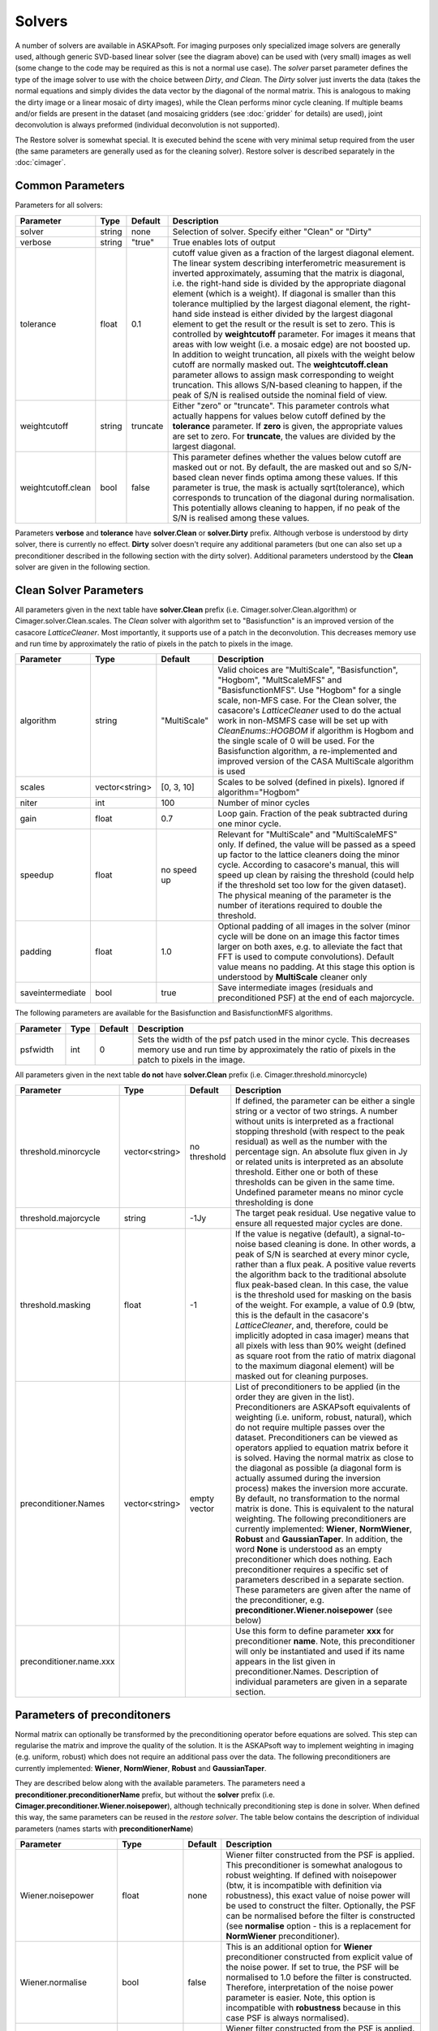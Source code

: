 Solvers
=======

.. image:: figures/solver_diagram.png

A number of solvers are available in ASKAPsoft. For imaging purposes only specialized image solvers
are generally used, although generic SVD-based linear solver (see the diagram above) can be used
with (very small) images as well (some change to the code may be required as this is not a normal
use case). The *solver* parset parameter defines the type of the image solver to use with the choice
between *Dirty*, *and Clean*. The *Dirty* solver just inverts the data (takes the normal equations
and simply divides the data vector by the diagonal of the normal matrix. This is analogous to making
the dirty image or a linear mosaic of dirty images), while the Clean performs minor cycle cleaning.
If multiple beams and/or fields are present in the dataset (and mosaicing gridders (see
:doc:`gridder` for details) are used), joint deconvolution is always preformed (individual
deconvolution is not supported).

The Restore solver is somewhat special. It is executed behind the scene with very minimal setup
required from the user (the same parameters are generally used as for the cleaning solver). Restore
solver is described separately in the :doc:`cimager`.

Common Parameters
-----------------

Parameters for all solvers:

+-------------------+--------------+--------------+--------------------------------------------------------+
|**Parameter**      |**Type**      |**Default**   |**Description**                                         |
+===================+==============+==============+========================================================+
|solver             |string        |none          |Selection of solver. Specify either "Clean" or "Dirty"  |
+-------------------+--------------+--------------+--------------------------------------------------------+
|verbose            |string        |"true"        |True enables lots of output                             |
+-------------------+--------------+--------------+--------------------------------------------------------+
|tolerance          |float         |0.1           |cutoff value given as a fraction of the largest diagonal|
|                   |              |              |element. The linear system describing interferometric   |
|                   |              |              |measurement is inverted approximately, assuming that the|
|                   |              |              |matrix is diagonal, i.e. the right-hand side is divided |
|                   |              |              |by the appropriate diagonal element (which is a         |
|                   |              |              |weight). If diagonal is smaller than this tolerance     |
|                   |              |              |multiplied by the largest diagonal element, the         |
|                   |              |              |right-hand side instead is either divided by the largest|
|                   |              |              |diagonal element to get the result or the result is set |
|                   |              |              |to zero. This is controlled by **weightcutoff**         |
|                   |              |              |parameter. For images it means that areas with low      |
|                   |              |              |weight (i.e. a mosaic edge) are not boosted up. In      |
|                   |              |              |addition to weight truncation, all pixels with the      |
|                   |              |              |weight below cutoff are normally masked out. The        |
|                   |              |              |**weightcutoff.clean** parameter allows to assign mask  |
|                   |              |              |corresponding to weight truncation. This allows         |
|                   |              |              |S/N-based cleaning to happen, if the peak of S/N is     |
|                   |              |              |realised outside the nominal field of view.             |
+-------------------+--------------+--------------+--------------------------------------------------------+
|weightcutoff       |string        |truncate      |Either "zero" or "truncate". This parameter controls    |
|                   |              |              |what actually happens for values below cutoff defined by|
|                   |              |              |the **tolerance** parameter. If **zero** is given, the  |
|                   |              |              |appropriate values are set to zero. For **truncate**,   |
|                   |              |              |the values are divided by the largest diagonal.         |
+-------------------+--------------+--------------+--------------------------------------------------------+
|weightcutoff.clean |bool          |false         |This parameter defines whether the values below cutoff  |
|                   |              |              |are masked out or not. By default, the are masked out   |
|                   |              |              |and so S/N-based clean never finds optima among these   |
|                   |              |              |values. If this parameter is true, the mask is actually |
|                   |              |              |sqrt(tolerance), which corresponds to truncation of the |
|                   |              |              |diagonal during normalisation. This potentially allows  |
|                   |              |              |cleaning to happen, if no peak of the S/N is realised   |
|                   |              |              |among these values.                                     |
+-------------------+--------------+--------------+--------------------------------------------------------+


Parameters **verbose** and **tolerance** have **solver.Clean** or **solver.Dirty** prefix. Although verbose is
understood by dirty solver, there is currently no effect. **Dirty** solver doesn't require any additional
parameters (but one can also set up a preconditioner described in the following section with the dirty solver).
Additional parameters understood by the **Clean** solver are given in the following section. 

Clean Solver Parameters
-----------------------

All parameters given in the next table have **solver.Clean** prefix (i.e. Cimager.solver.Clean.algorithm) or
Cimager.solver.Clean.scales. The *Clean* solver with algorithm set to "Basisfunction" is an improved version
of the casacore *LatticeCleaner*. Most importantly, it supports use of a patch in the deconvolution. This
decreases memory use and run time by approximately the ratio of pixels in the patch to pixels in the image.

+-------------------+--------------+--------------+--------------------------------------------------------+
|**Parameter**      |**Type**      |**Default**   |**Description**                                         |
+===================+==============+==============+========================================================+
|algorithm          |string        |"MultiScale"  |Valid choices are "MultiScale", "Basisfunction",        |
|                   |              |              |"Hogbom", "MultScaleMFS" and "BasisfunctionMFS". Use    |
|                   |              |              |"Hogbom" for a single scale, non-MFS case. For the Clean|
|                   |              |              |solver, the casacore's *LatticeCleaner* used to do the  |
|                   |              |              |actual work in non-MSMFS case will be set up with       |
|                   |              |              |*CleanEnums::HOGBOM* if algorithm is Hogbom and the     |
|                   |              |              |single scale of 0 will be used.  For the Basisfunction  |
|                   |              |              |algorithm, a re-implemented and improved version of the |
|                   |              |              |CASA MultiScale algorithm is used                       |
+-------------------+--------------+--------------+--------------------------------------------------------+
|scales             |vector<string>|[0, 3, 10]    |Scales to be solved (defined in pixels). Ignored if     |
|                   |              |              |algorithm="Hogbom"                                      |
+-------------------+--------------+--------------+--------------------------------------------------------+
|niter              |int           |100           |Number of minor cycles                                  |
+-------------------+--------------+--------------+--------------------------------------------------------+
|gain               |float         |0.7           |Loop gain. Fraction of the peak subtracted during one   |
|                   |              |              |minor cycle.                                            |
+-------------------+--------------+--------------+--------------------------------------------------------+
|speedup            |float         |no speed up   |Relevant for "MultiScale" and "MultiScaleMFS" only. If  |
|                   |              |              |defined, the value will be passed as a speed up factor  |
|                   |              |              |to the lattice cleaners doing the minor cycle. According|
|                   |              |              |to casacore's manual, this will speed up clean by       |
|                   |              |              |raising the threshold (could help if the threshold set  |
|                   |              |              |too low for the given dataset). The physical meaning of |
|                   |              |              |the parameter is the number of iterations required to   |
|                   |              |              |double the threshold.                                   |
+-------------------+--------------+--------------+--------------------------------------------------------+
|padding            |float         |1.0           |Optional padding of all images in the solver (minor     |
|                   |              |              |cycle will be done on an image this factor times larger |
|                   |              |              |on both axes, e.g. to alleviate the fact that FFT is    |
|                   |              |              |used to compute convolutions). Default value means no   |
|                   |              |              |padding. At this stage this option is understood by     |
|                   |              |              |**MultiScale** cleaner only                             |
+-------------------+--------------+--------------+--------------------------------------------------------+
|saveintermediate   |bool          |true          |Save intermediate images (residuals and preconditioned  |
|                   |              |              |PSF) at the end of each majorcycle.                     |
+-------------------+--------------+--------------+--------------------------------------------------------+


The following parameters are available for the Basisfunction and BasisfunctionMFS algorithms.

+-------------------+--------------+--------------+--------------------------------------------------------+
|**Parameter**      |**Type**      |**Default**   |**Description**                                         |
+===================+==============+==============+========================================================+
|psfwidth           |int           |0             |Sets the width of the psf patch used in the minor       |
|                   |              |              |cycle. This decreases memory use and run time by        |
|                   |              |              |approximately the ratio of pixels in the patch to pixels|
|                   |              |              |in the image.                                           |
+-------------------+--------------+--------------+--------------------------------------------------------+


All parameters given in the next table **do not** have **solver.Clean** prefix (i.e. Cimager.threshold.minorcycle)

+------------------------+---------------+--------------+--------------------------------------------------+
|**Parameter**           |**Type**       |**Default**   |**Description**                                   |
+========================+===============+==============+==================================================+
|threshold.minorcycle    |vector<string> |no threshold  |If defined, the parameter can be either a single  |
|                        |               |              |string or a vector of two strings. A number       |
|                        |               |              |without units is interpreted as a fractional      |
|                        |               |              |stopping threshold (with respect to the peak      |
|                        |               |              |residual) as well as the number with the          |
|                        |               |              |percentage sign. An absolute flux given in Jy or  |
|                        |               |              |related units is interpreted as an absolute       |
|                        |               |              |threshold. Either one or both of these thresholds |
|                        |               |              |can be given in the same time. Undefined parameter|
|                        |               |              |means no minor cycle thresholding is done         |
+------------------------+---------------+--------------+--------------------------------------------------+
|threshold.majorcycle    |string         |-1Jy          |The target peak residual. Use negative value to   |
|                        |               |              |ensure all requested major cycles are done.       |
+------------------------+---------------+--------------+--------------------------------------------------+
|threshold.masking       |float          |-1            |If the value is negative (default), a             |
|                        |               |              |signal-to-noise based cleaning is done. In other  |
|                        |               |              |words, a peak of S/N is searched at every minor   |
|                        |               |              |cycle, rather than a flux peak. A positive value  |
|                        |               |              |reverts the algorithm back to the traditional     |
|                        |               |              |absolute flux peak-based clean. In this case, the |
|                        |               |              |value is the threshold used for masking on the    |
|                        |               |              |basis of the weight. For example, a value of 0.9  |
|                        |               |              |(btw, this is the default in the casacore's       |
|                        |               |              |*LatticeCleaner*, and, therefore, could be        |
|                        |               |              |implicitly adopted in casa imager) means that all |
|                        |               |              |pixels with less than 90% weight (defined as      |
|                        |               |              |square root from the ratio of matrix diagonal to  |
|                        |               |              |the maximum diagonal element) will be masked out  |
|                        |               |              |for cleaning purposes.                            |
+------------------------+---------------+--------------+--------------------------------------------------+
|preconditioner.Names    |vector<string> |empty vector  |List of preconditioners to be applied (in the     |
|                        |               |              |order they are given in the list). Preconditioners|
|                        |               |              |are ASKAPsoft equivalents of weighting            |
|                        |               |              |(i.e. uniform, robust, natural), which do not     |
|                        |               |              |require multiple passes over the                  |
|                        |               |              |dataset. Preconditioners can be viewed as         |
|                        |               |              |operators applied to equation matrix before it is |
|                        |               |              |solved. Having the normal matrix as close to the  |
|                        |               |              |diagonal as possible (a diagonal form is actually |
|                        |               |              |assumed during the inversion process) makes the   |
|                        |               |              |inversion more accurate. By default, no           |
|                        |               |              |transformation to the normal matrix is done. This |
|                        |               |              |is equivalent to the natural weighting. The       |
|                        |               |              |following preconditioners are currently           |
|                        |               |              |implemented: **Wiener**, **NormWiener**,          |
|                        |               |              |**Robust** and **GaussianTaper**. In addition, the|
|                        |               |              |word **None** is understood as an empty           |
|                        |               |              |preconditioner which does nothing. Each           |
|                        |               |              |preconditioner requires a specific set of         |
|                        |               |              |parameters described in a separate section. These |
|                        |               |              |parameters are given after the name of the        |
|                        |               |              |preconditioner,                                   |
|                        |               |              |e.g. **preconditioner.Wiener.noisepower** (see    |
|                        |               |              |below)                                            |
+------------------------+---------------+--------------+--------------------------------------------------+
|preconditioner.name.xxx |               |              |Use this form to define parameter **xxx** for     |
|                        |               |              |preconditioner **name**. Note, this preconditioner|
|                        |               |              |will only be instantiated and used if its name    |
|                        |               |              |appears in the list given in                      |
|                        |               |              |preconditioner.Names. Description of individual   |
|                        |               |              |parameters are given in a separate section.       |
+------------------------+---------------+--------------+--------------------------------------------------+
   

Parameters of preconditoners
----------------------------

Normal matrix can optionally be transformed by the preconditioning operator before equations are solved.
This step can regularise the matrix and improve the quality of the solution. It is the ASKAPsoft way to
implement weighting in imaging (e.g. uniform, robust) which does not require an additional pass over the
data. The following preconditioners are currently implemented: **Wiener**, **NormWiener**, **Robust** and **GaussianTaper**.

They are described below along with the available parameters. The parameters need a **preconditioner.preconditionerName**
prefix, but without the **solver** prefix (i.e. **Cimager.preconditioner.Wiener.noisepower**), although
technically preconditioning step is done in solver. When defined this way, the same parameters can be reused
in the *restore solver*. The table below contains the description of individual parameters (names starts with
**preconditionerName**) 

+-----------------------+--------------+--------------+----------------------------------------------------+
|**Parameter**          |**Type**      |**Default**   |**Description**                                     |
+=======================+==============+==============+====================================================+
|Wiener.noisepower      |float         |none          |Wiener filter constructed from the PSF is           |
|                       |              |              |applied. This preconditioner is somewhat analogous  |
|                       |              |              |to robust weighting. If defined with noisepower     |
|                       |              |              |(btw, it is incompatible with definition via        |
|                       |              |              |robustness), this exact value of noise power will be|
|                       |              |              |used to construct the filter. Optionally, the PSF   |
|                       |              |              |can be normalised before the filter is constructed  |
|                       |              |              |(see **normalise** option - this is a replacement   |
|                       |              |              |for **NormWiener** preconditioner).                 |
+-----------------------+--------------+--------------+----------------------------------------------------+
|Wiener.normalise       |bool          |false         |This is an additional option for **Wiener**         |
|                       |              |              |preconditioner constructed from explicit value of   |
|                       |              |              |the noise power. If set to true, the PSF will be    |
|                       |              |              |normalised to 1.0 before the filter is constructed. |
|                       |              |              |Therefore, interpretation of the noise power        |
|                       |              |              |parameter is easier. Note, this option is           |
|                       |              |              |incompatible with **robustness** because in this    |
|                       |              |              |case PSF is always normalised).                     |
+-----------------------+--------------+--------------+----------------------------------------------------+
|Wiener.robustness      |float         |none          |Wiener filter constructed from the PSF is           |
|                       |              |              |applied. The noise power is derived from the given  |
|                       |              |              |value of robustness to have roughly the same effect |
|                       |              |              |as analogous parameter in Robust. This option is    |
|                       |              |              |incompatible with any other parameter of the        |
|                       |              |              |preconditioner                                      |
+-----------------------+--------------+--------------+----------------------------------------------------+
|Wiener.taper           |float         |none          |If defined, Wiener filter will be tapered in the    |
|                       |              |              |image domain with the Gaussian. The value of the    |
|                       |              |              |parameter is FWHM of the taper in image pixels.     |
+-----------------------+--------------+--------------+----------------------------------------------------+
|NormWiener.robustness  |float         |0.0           |Roughly same effect as the same parameter in Robust |
+-----------------------+--------------+--------------+----------------------------------------------------+
|Robust.robustness      |float         |0.0           |Post-gridding version of robust weighting is        |
|                       |              |              |applied.                                            |
+-----------------------+--------------+--------------+----------------------------------------------------+
|GaussianTaper          |vector<string>|None          |Gaussian taper is applied. The parameter should be  |
|                       |              |              |either a single string with the angular size for a  |
|                       |              |              |circular gaussian or a vector of 3 strings with     |
|                       |              |              |major and minor axes and position angle for an      |
|                       |              |              |elliptical taper. String values may contain units,  |
|                       |              |              |i.e. **[10arcsec,10arcsec,34deg]**. If no units are |
|                       |              |              |given, radians are assumed. Gaussian taper currently|
|                       |              |              |conflicts with different uv-cell sizes for different|
|                       |              |              |images. An exception is thrown if such a condition  |
|                       |              |              |exists.                                             |
+-----------------------+--------------+--------------+----------------------------------------------------+


Examples
--------

Multi-scale Clean Solver
~~~~~~~~~~~~~~~~~~~~~~~~

.. code-block:: bash

    Cimager.solver                                  = Clean
    Cimager.solver.Clean.algorithm                  = MultiScale
    Cimager.solver.Clean.scales                     = [0, 3, 10]
    Cimager.solver.Clean.niter                      = 10000
    Cimager.solver.Clean.gain                       = 0.1
    Cimager.solver.Clean.tolerance                  = 0.1
    Cimager.solver.Clean.verbose                    = True
    Cimager.threshold.minorcycle                    = [0.27mJy, 10%]
    Cimager.threshold.majorcycle                    = 0.3mJy
    Cimager.preconditioner.Names                    = [Wiener,GaussianTaper]
    Cimager.preconditioner.GaussianTaper            = [30arcsec, 8arcsec, 10deg]
    Cimager.preconditioner.Wiener.noisepower        = 100.0
    Cimager.ncycles                                 = 5
    Cimager.restore                                 = True
    Cimager.restore.beam                            = [30arcsec, 30arcsec, 0deg]


Dirty Solver
~~~~~~~~~~~~

.. code-block:: bash

    Cimager.solver                                  = Dirty
    Cimager.solver.Dirty.tolerance                  = 0.1
    Cimager.solver.Dirty.verbose                    = True
    Cimager.ncycles                                 = 0
